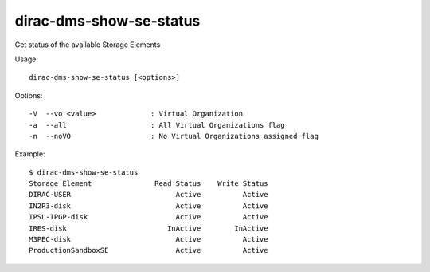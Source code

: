 .. _dirac-dms-show-se-status:

========================
dirac-dms-show-se-status
========================

Get status of the available Storage Elements

Usage::

  dirac-dms-show-se-status [<options>]

Options::

  -V  --vo <value>             : Virtual Organization
  -a  --all                    : All Virtual Organizations flag
  -n  --noVO                   : No Virtual Organizations assigned flag

Example::

  $ dirac-dms-show-se-status
  Storage Element               Read Status    Write Status
  DIRAC-USER                         Active          Active
  IN2P3-disk                         Active          Active
  IPSL-IPGP-disk                     Active          Active
  IRES-disk                        InActive        InActive
  M3PEC-disk                         Active          Active
  ProductionSandboxSE                Active          Active
